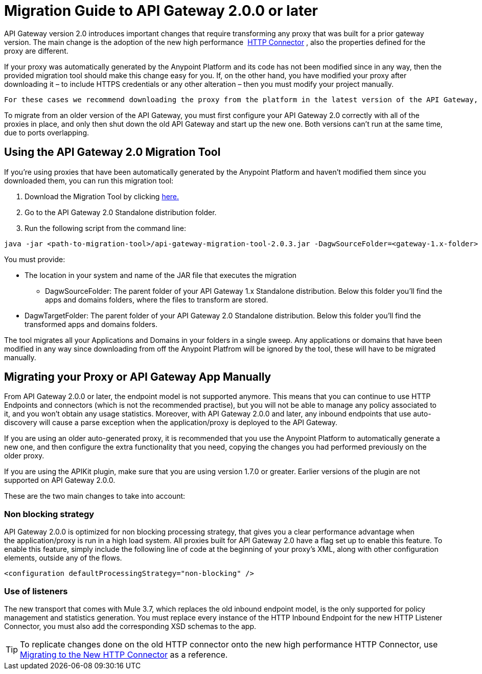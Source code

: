 = Migration Guide to API Gateway 2.0.0 or later
:keywords: migration, api gateway, http, connector

API Gateway version 2.0 introduces important changes that require transforming any proxy that was built for a prior gateway version. The main change is the adoption of the new high performance  link:/docs/display/current/HTTP+Connector[HTTP Connector] , also the properties defined for the proxy are different.

If your proxy was automatically generated by the Anypoint Platform and its code has not been modified since in any way, then the provided migration tool should make this change easy for you. If, on the other hand, you have modified your proxy after downloading it – to include HTTPS credentials or any other alteration – then you must modify your project manually. 

 For these cases we recommend downloading the proxy from the platform in the latest version of the API Gateway, and then copying the changes you've made to it.

To migrate from an older version of the API Gateway, you must first configure your API Gateway 2.0 correctly with all of the proxies in place, and only then shut down the old API Gateway and start up the new one. Both versions can't run at the same time, due to ports overlapping.

== Using the API Gateway 2.0 Migration Tool

If you're using proxies that have been automatically generated by the Anypoint Platform and haven't modified them since you downloaded them, you can run this migration tool:

. Download the Migration Tool by clicking link:/docs/download/attachments/131465739/api-gateway-migration-tool-2.0.3.jar.zip?version=1&modificationDate=1437084363624[here.]
. Go to the API Gateway 2.0 Standalone distribution folder.
. Run the following script from the command line:

[source,java]
----
java -jar <path-to-migration-tool>/api-gateway-migration-tool-2.0.3.jar -DagwSourceFolder=<gateway-1.x-folder> -DagwTargetFolder=<gateway-2.0-folder>
----

You must provide:

** The location in your system and name of the JAR file that executes the migration
* DagwSourceFolder: The parent folder of your API Gateway 1.x Standalone distribution. Below this folder you'll find the apps and domains folders, where the files to transform are stored.
** DagwTargetFolder: The parent folder of your API Gateway 2.0 Standalone distribution. Below this folder you'll find the transformed apps and domains folders.

The tool migrates all your Applications and Domains in your folders in a single sweep. Any applications or domains that have been modified in any way since downloading from off the Anypoint Platfrom will be ignored by the tool, these will have to be migrated manually. 

== Migrating your Proxy or API Gateway App Manually

From API Gateway 2.0.0 or later, the endpoint model is not supported anymore. This means that you can continue to use HTTP Endpoints and connectors (which is not the recommended practise), but you will not be able to manage any policy associated to it, and you won’t obtain any usage statistics. Moreover, with API Gateway 2.0.0 and later, any inbound endpoints that use auto-discovery will cause a parse exception when the application/proxy is deployed to the API Gateway.

If you are using an older auto-generated proxy, it is recommended that you use the Anypoint Platform to automatically generate a new one, and then configure the extra functionality that you need, copying the changes you had performed previously on the older proxy.

If you are using the APIKit plugin, make sure that you are using version 1.7.0 or greater. Earlier versions of the plugin are not supported on API Gateway 2.0.0.

These are the two main changes to take into account:

=== Non blocking strategy

API Gateway 2.0.0 is optimized for non blocking processing strategy, that gives you a clear performance advantage when the application/proxy is run in a high load system. All proxies built for API Gateway 2.0 have a flag set up to enable this feature. To enable this feature, simply include the following line of code at the beginning of your proxy's XML, along with other configuration elements, outside any of the flows.

`<configuration defaultProcessingStrategy="non-blocking" />`

=== Use of listeners

The new transport that comes with Mule 3.7, which replaces the old inbound endpoint model, is the only supported for policy management and statistics generation. You must replace every instance of the HTTP Inbound Endpoint for the new HTTP Listener Connector, you must also add the corresponding XSD schemas to the app.

[TIP]
====
To replicate changes done on the old HTTP connector onto the new high performance HTTP Connector, use link:/docs/display/current/Migrating+to+the+New+HTTP+Connector[Migrating to the New HTTP Connector] as a reference.
====
